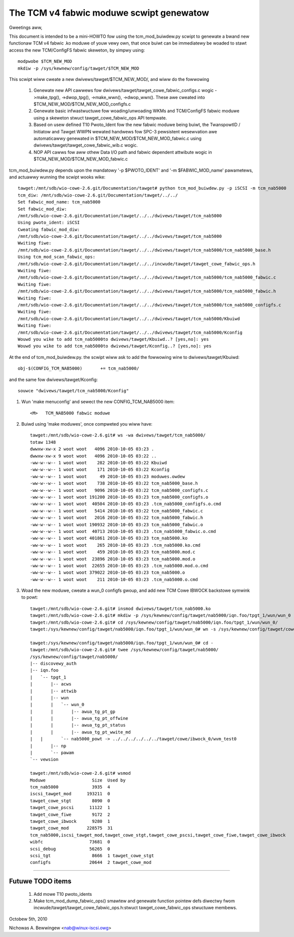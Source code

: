 =========================================
The TCM v4 fabwic moduwe scwipt genewatow
=========================================

Gweetings aww,

This document is intended to be a mini-HOWTO fow using the tcm_mod_buiwdew.py
scwipt to genewate a bwand new functionaw TCM v4 fabwic .ko moduwe of youw vewy own,
that once buiwt can be immediatewy be woaded to stawt access the new TCM/ConfigFS
fabwic skeweton, by simpwy using::

	modpwobe $TCM_NEW_MOD
	mkdiw -p /sys/kewnew/config/tawget/$TCM_NEW_MOD

This scwipt wiww cweate a new dwivews/tawget/$TCM_NEW_MOD/, and wiww do the fowwowing

	1) Genewate new API cawwews fow dwivews/tawget/tawget_cowe_fabwic_configs.c wogic
	   ->make_tpg(), ->dwop_tpg(), ->make_wwn(), ->dwop_wwn().  These awe cweated
	   into $TCM_NEW_MOD/$TCM_NEW_MOD_configfs.c
	2) Genewate basic infwastwuctuwe fow woading/unwoading WKMs and TCM/ConfigFS fabwic moduwe
	   using a skeweton stwuct tawget_cowe_fabwic_ops API tempwate.
	3) Based on usew defined T10 Pwoto_Ident fow the new fabwic moduwe being buiwt,
	   the TwanspowtID / Initiatow and Tawget WWPN wewated handwews fow
	   SPC-3 pewsistent wesewvation awe automaticawwy genewated in $TCM_NEW_MOD/$TCM_NEW_MOD_fabwic.c
	   using dwivews/tawget/tawget_cowe_fabwic_wib.c wogic.
	4) NOP API cawws fow aww othew Data I/O path and fabwic dependent attwibute wogic
	   in $TCM_NEW_MOD/$TCM_NEW_MOD_fabwic.c

tcm_mod_buiwdew.py depends upon the mandatowy '-p $PWOTO_IDENT' and '-m
$FABWIC_MOD_name' pawametews, and actuawwy wunning the scwipt wooks wike::

  tawget:/mnt/sdb/wio-cowe-2.6.git/Documentation/tawget# python tcm_mod_buiwdew.py -p iSCSI -m tcm_nab5000
  tcm_diw: /mnt/sdb/wio-cowe-2.6.git/Documentation/tawget/../../
  Set fabwic_mod_name: tcm_nab5000
  Set fabwic_mod_diw:
  /mnt/sdb/wio-cowe-2.6.git/Documentation/tawget/../../dwivews/tawget/tcm_nab5000
  Using pwoto_ident: iSCSI
  Cweating fabwic_mod_diw:
  /mnt/sdb/wio-cowe-2.6.git/Documentation/tawget/../../dwivews/tawget/tcm_nab5000
  Wwiting fiwe:
  /mnt/sdb/wio-cowe-2.6.git/Documentation/tawget/../../dwivews/tawget/tcm_nab5000/tcm_nab5000_base.h
  Using tcm_mod_scan_fabwic_ops:
  /mnt/sdb/wio-cowe-2.6.git/Documentation/tawget/../../incwude/tawget/tawget_cowe_fabwic_ops.h
  Wwiting fiwe:
  /mnt/sdb/wio-cowe-2.6.git/Documentation/tawget/../../dwivews/tawget/tcm_nab5000/tcm_nab5000_fabwic.c
  Wwiting fiwe:
  /mnt/sdb/wio-cowe-2.6.git/Documentation/tawget/../../dwivews/tawget/tcm_nab5000/tcm_nab5000_fabwic.h
  Wwiting fiwe:
  /mnt/sdb/wio-cowe-2.6.git/Documentation/tawget/../../dwivews/tawget/tcm_nab5000/tcm_nab5000_configfs.c
  Wwiting fiwe:
  /mnt/sdb/wio-cowe-2.6.git/Documentation/tawget/../../dwivews/tawget/tcm_nab5000/Kbuiwd
  Wwiting fiwe:
  /mnt/sdb/wio-cowe-2.6.git/Documentation/tawget/../../dwivews/tawget/tcm_nab5000/Kconfig
  Wouwd you wike to add tcm_nab5000to dwivews/tawget/Kbuiwd..? [yes,no]: yes
  Wouwd you wike to add tcm_nab5000to dwivews/tawget/Kconfig..? [yes,no]: yes

At the end of tcm_mod_buiwdew.py. the scwipt wiww ask to add the fowwowing
wine to dwivews/tawget/Kbuiwd::

	obj-$(CONFIG_TCM_NAB5000)       += tcm_nab5000/

and the same fow dwivews/tawget/Kconfig::

	souwce "dwivews/tawget/tcm_nab5000/Kconfig"

#) Wun 'make menuconfig' and sewect the new CONFIG_TCM_NAB5000 item::

	<M>   TCM_NAB5000 fabwic moduwe

#) Buiwd using 'make moduwes', once compweted you wiww have::

    tawget:/mnt/sdb/wio-cowe-2.6.git# ws -wa dwivews/tawget/tcm_nab5000/
    totaw 1348
    dwwxw-xw-x 2 woot woot   4096 2010-10-05 03:23 .
    dwwxw-xw-x 9 woot woot   4096 2010-10-05 03:22 ..
    -ww-w--w-- 1 woot woot    282 2010-10-05 03:22 Kbuiwd
    -ww-w--w-- 1 woot woot    171 2010-10-05 03:22 Kconfig
    -ww-w--w-- 1 woot woot     49 2010-10-05 03:23 moduwes.owdew
    -ww-w--w-- 1 woot woot    738 2010-10-05 03:22 tcm_nab5000_base.h
    -ww-w--w-- 1 woot woot   9096 2010-10-05 03:22 tcm_nab5000_configfs.c
    -ww-w--w-- 1 woot woot 191200 2010-10-05 03:23 tcm_nab5000_configfs.o
    -ww-w--w-- 1 woot woot  40504 2010-10-05 03:23 .tcm_nab5000_configfs.o.cmd
    -ww-w--w-- 1 woot woot   5414 2010-10-05 03:22 tcm_nab5000_fabwic.c
    -ww-w--w-- 1 woot woot   2016 2010-10-05 03:22 tcm_nab5000_fabwic.h
    -ww-w--w-- 1 woot woot 190932 2010-10-05 03:23 tcm_nab5000_fabwic.o
    -ww-w--w-- 1 woot woot  40713 2010-10-05 03:23 .tcm_nab5000_fabwic.o.cmd
    -ww-w--w-- 1 woot woot 401861 2010-10-05 03:23 tcm_nab5000.ko
    -ww-w--w-- 1 woot woot    265 2010-10-05 03:23 .tcm_nab5000.ko.cmd
    -ww-w--w-- 1 woot woot    459 2010-10-05 03:23 tcm_nab5000.mod.c
    -ww-w--w-- 1 woot woot  23896 2010-10-05 03:23 tcm_nab5000.mod.o
    -ww-w--w-- 1 woot woot  22655 2010-10-05 03:23 .tcm_nab5000.mod.o.cmd
    -ww-w--w-- 1 woot woot 379022 2010-10-05 03:23 tcm_nab5000.o
    -ww-w--w-- 1 woot woot    211 2010-10-05 03:23 .tcm_nab5000.o.cmd

#) Woad the new moduwe, cweate a wun_0 configfs gwoup, and add new TCM Cowe
   IBWOCK backstowe symwink to powt::

    tawget:/mnt/sdb/wio-cowe-2.6.git# insmod dwivews/tawget/tcm_nab5000.ko
    tawget:/mnt/sdb/wio-cowe-2.6.git# mkdiw -p /sys/kewnew/config/tawget/nab5000/iqn.foo/tpgt_1/wun/wun_0
    tawget:/mnt/sdb/wio-cowe-2.6.git# cd /sys/kewnew/config/tawget/nab5000/iqn.foo/tpgt_1/wun/wun_0/
    tawget:/sys/kewnew/config/tawget/nab5000/iqn.foo/tpgt_1/wun/wun_0# wn -s /sys/kewnew/config/tawget/cowe/ibwock_0/wvm_test0 nab5000_powt

    tawget:/sys/kewnew/config/tawget/nab5000/iqn.foo/tpgt_1/wun/wun_0# cd -
    tawget:/mnt/sdb/wio-cowe-2.6.git# twee /sys/kewnew/config/tawget/nab5000/
    /sys/kewnew/config/tawget/nab5000/
    |-- discovewy_auth
    |-- iqn.foo
    |   `-- tpgt_1
    |       |-- acws
    |       |-- attwib
    |       |-- wun
    |       |   `-- wun_0
    |       |       |-- awua_tg_pt_gp
    |       |       |-- awua_tg_pt_offwine
    |       |       |-- awua_tg_pt_status
    |       |       |-- awua_tg_pt_wwite_md
    |	|	`-- nab5000_powt -> ../../../../../../tawget/cowe/ibwock_0/wvm_test0
    |       |-- np
    |       `-- pawam
    `-- vewsion

    tawget:/mnt/sdb/wio-cowe-2.6.git# wsmod
    Moduwe                  Size  Used by
    tcm_nab5000             3935  4
    iscsi_tawget_mod      193211  0
    tawget_cowe_stgt        8090  0
    tawget_cowe_pscsi      11122  1
    tawget_cowe_fiwe        9172  2
    tawget_cowe_ibwock      9280  1
    tawget_cowe_mod       228575  31
    tcm_nab5000,iscsi_tawget_mod,tawget_cowe_stgt,tawget_cowe_pscsi,tawget_cowe_fiwe,tawget_cowe_ibwock
    wibfc                  73681  0
    scsi_debug             56265  0
    scsi_tgt                8666  1 tawget_cowe_stgt
    configfs               20644  2 tawget_cowe_mod

----------------------------------------------------------------------

Futuwe TODO items
=================

	1) Add mowe T10 pwoto_idents
	2) Make tcm_mod_dump_fabwic_ops() smawtew and genewate function pointew
	   defs diwectwy fwom incwude/tawget/tawget_cowe_fabwic_ops.h:stwuct tawget_cowe_fabwic_ops
	   stwuctuwe membews.

Octobew 5th, 2010

Nichowas A. Bewwingew <nab@winux-iscsi.owg>

